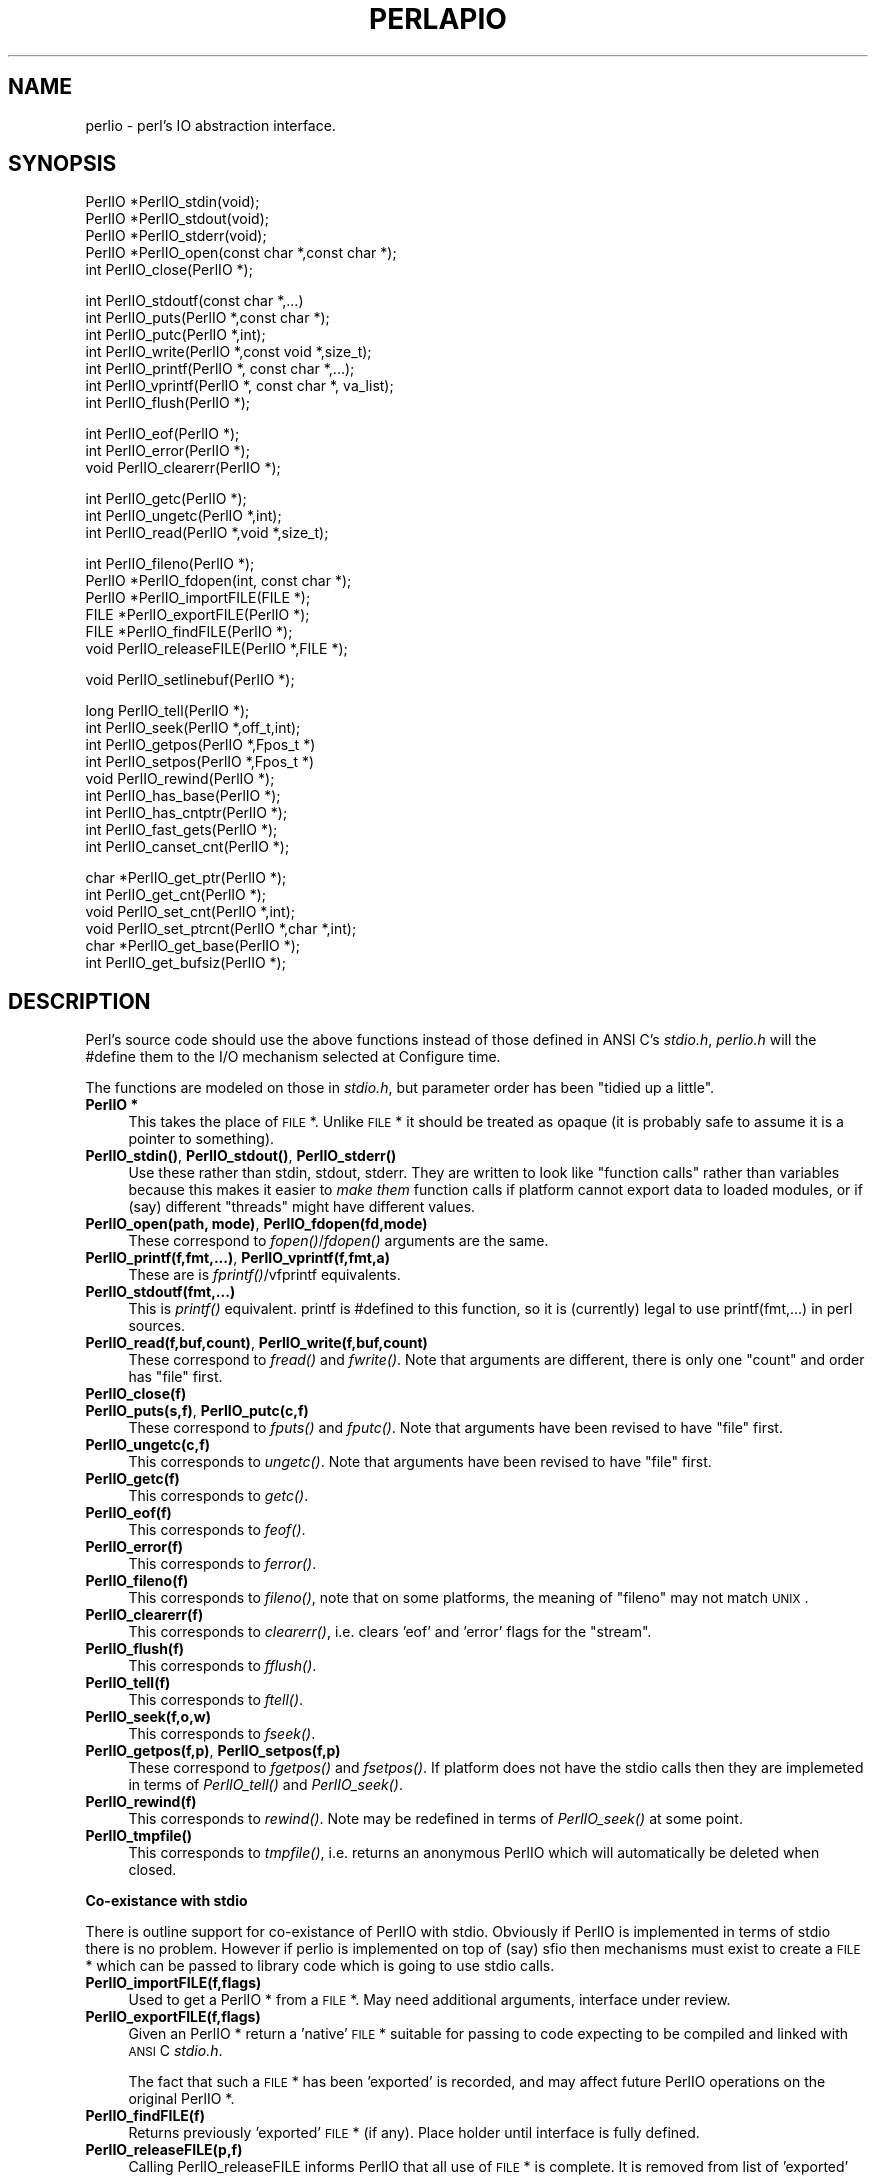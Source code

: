 .rn '' }`
''' $RCSfile$$Revision$$Date$
'''
''' $Log$
'''
.de Sh
.br
.if t .Sp
.ne 5
.PP
\fB\\$1\fR
.PP
..
.de Sp
.if t .sp .5v
.if n .sp
..
.de Ip
.br
.ie \\n(.$>=3 .ne \\$3
.el .ne 3
.IP "\\$1" \\$2
..
.de Vb
.ft CW
.nf
.ne \\$1
..
.de Ve
.ft R

.fi
..
'''
'''
'''     Set up \*(-- to give an unbreakable dash;
'''     string Tr holds user defined translation string.
'''     Bell System Logo is used as a dummy character.
'''
.tr \(*W-|\(bv\*(Tr
.ie n \{\
.ds -- \(*W-
.ds PI pi
.if (\n(.H=4u)&(1m=24u) .ds -- \(*W\h'-12u'\(*W\h'-12u'-\" diablo 10 pitch
.if (\n(.H=4u)&(1m=20u) .ds -- \(*W\h'-12u'\(*W\h'-8u'-\" diablo 12 pitch
.ds L" ""
.ds R" ""
.ds L' '
.ds R' '
'br\}
.el\{\
.ds -- \(em\|
.tr \*(Tr
.ds L" ``
.ds R" ''
.ds L' `
.ds R' '
.ds PI \(*p
'br\}
.\"	If the F register is turned on, we'll generate
.\"	index entries out stderr for the following things:
.\"		TH	Title 
.\"		SH	Header
.\"		Sh	Subsection 
.\"		Ip	Item
.\"		X<>	Xref  (embedded
.\"	Of course, you have to process the output yourself
.\"	in some meaninful fashion.
.if \nF \{
.de IX
.tm Index:\\$1\t\\n%\t"\\$2"
..
.nr % 0
.rr F
.\}
.TH PERLAPIO 1 "perl 5.003, patch 05" "25/Aug/96" "Perl Programmers Reference Guide"
.IX Title "PERLAPIO 1"
.UC
.IX Name "perlio - perl's IO abstraction interface."
.if n .hy 0
.if n .na
.ds C+ C\v'-.1v'\h'-1p'\s-2+\h'-1p'+\s0\v'.1v'\h'-1p'
.de CQ          \" put $1 in typewriter font
.ft CW
'if n "\c
'if t \\&\\$1\c
'if n \\&\\$1\c
'if n \&"
\\&\\$2 \\$3 \\$4 \\$5 \\$6 \\$7
'.ft R
..
.\" @(#)ms.acc 1.5 88/02/08 SMI; from UCB 4.2
.	\" AM - accent mark definitions
.bd B 3
.	\" fudge factors for nroff and troff
.if n \{\
.	ds #H 0
.	ds #V .8m
.	ds #F .3m
.	ds #[ \f1
.	ds #] \fP
.\}
.if t \{\
.	ds #H ((1u-(\\\\n(.fu%2u))*.13m)
.	ds #V .6m
.	ds #F 0
.	ds #[ \&
.	ds #] \&
.\}
.	\" simple accents for nroff and troff
.if n \{\
.	ds ' \&
.	ds ` \&
.	ds ^ \&
.	ds , \&
.	ds ~ ~
.	ds ? ?
.	ds ! !
.	ds /
.	ds q
.\}
.if t \{\
.	ds ' \\k:\h'-(\\n(.wu*8/10-\*(#H)'\'\h"|\\n:u"
.	ds ` \\k:\h'-(\\n(.wu*8/10-\*(#H)'\`\h'|\\n:u'
.	ds ^ \\k:\h'-(\\n(.wu*10/11-\*(#H)'^\h'|\\n:u'
.	ds , \\k:\h'-(\\n(.wu*8/10)',\h'|\\n:u'
.	ds ~ \\k:\h'-(\\n(.wu-\*(#H-.1m)'~\h'|\\n:u'
.	ds ? \s-2c\h'-\w'c'u*7/10'\u\h'\*(#H'\zi\d\s+2\h'\w'c'u*8/10'
.	ds ! \s-2\(or\s+2\h'-\w'\(or'u'\v'-.8m'.\v'.8m'
.	ds / \\k:\h'-(\\n(.wu*8/10-\*(#H)'\z\(sl\h'|\\n:u'
.	ds q o\h'-\w'o'u*8/10'\s-4\v'.4m'\z\(*i\v'-.4m'\s+4\h'\w'o'u*8/10'
.\}
.	\" troff and (daisy-wheel) nroff accents
.ds : \\k:\h'-(\\n(.wu*8/10-\*(#H+.1m+\*(#F)'\v'-\*(#V'\z.\h'.2m+\*(#F'.\h'|\\n:u'\v'\*(#V'
.ds 8 \h'\*(#H'\(*b\h'-\*(#H'
.ds v \\k:\h'-(\\n(.wu*9/10-\*(#H)'\v'-\*(#V'\*(#[\s-4v\s0\v'\*(#V'\h'|\\n:u'\*(#]
.ds _ \\k:\h'-(\\n(.wu*9/10-\*(#H+(\*(#F*2/3))'\v'-.4m'\z\(hy\v'.4m'\h'|\\n:u'
.ds . \\k:\h'-(\\n(.wu*8/10)'\v'\*(#V*4/10'\z.\v'-\*(#V*4/10'\h'|\\n:u'
.ds 3 \*(#[\v'.2m'\s-2\&3\s0\v'-.2m'\*(#]
.ds o \\k:\h'-(\\n(.wu+\w'\(de'u-\*(#H)/2u'\v'-.3n'\*(#[\z\(de\v'.3n'\h'|\\n:u'\*(#]
.ds d- \h'\*(#H'\(pd\h'-\w'~'u'\v'-.25m'\f2\(hy\fP\v'.25m'\h'-\*(#H'
.ds D- D\\k:\h'-\w'D'u'\v'-.11m'\z\(hy\v'.11m'\h'|\\n:u'
.ds th \*(#[\v'.3m'\s+1I\s-1\v'-.3m'\h'-(\w'I'u*2/3)'\s-1o\s+1\*(#]
.ds Th \*(#[\s+2I\s-2\h'-\w'I'u*3/5'\v'-.3m'o\v'.3m'\*(#]
.ds ae a\h'-(\w'a'u*4/10)'e
.ds Ae A\h'-(\w'A'u*4/10)'E
.ds oe o\h'-(\w'o'u*4/10)'e
.ds Oe O\h'-(\w'O'u*4/10)'E
.	\" corrections for vroff
.if v .ds ~ \\k:\h'-(\\n(.wu*9/10-\*(#H)'\s-2\u~\d\s+2\h'|\\n:u'
.if v .ds ^ \\k:\h'-(\\n(.wu*10/11-\*(#H)'\v'-.4m'^\v'.4m'\h'|\\n:u'
.	\" for low resolution devices (crt and lpr)
.if \n(.H>23 .if \n(.V>19 \
\{\
.	ds : e
.	ds 8 ss
.	ds v \h'-1'\o'\(aa\(ga'
.	ds _ \h'-1'^
.	ds . \h'-1'.
.	ds 3 3
.	ds o a
.	ds d- d\h'-1'\(ga
.	ds D- D\h'-1'\(hy
.	ds th \o'bp'
.	ds Th \o'LP'
.	ds ae ae
.	ds Ae AE
.	ds oe oe
.	ds Oe OE
.\}
.rm #[ #] #H #V #F C
.SH "NAME"
.IX Header "NAME"
perlio \- perl's IO abstraction interface.
.SH "SYNOPSIS"
.IX Header "SYNOPSIS"
.PP
.Vb 6
\&    PerlIO *PerlIO_stdin(void);
\&    PerlIO *PerlIO_stdout(void);
\&    PerlIO *PerlIO_stderr(void);
\&    
\&    PerlIO *PerlIO_open(const char *,const char *);
\&    int     PerlIO_close(PerlIO *);
.Ve
.Vb 7
\&    int     PerlIO_stdoutf(const char *,...)
\&    int     PerlIO_puts(PerlIO *,const char *);
\&    int     PerlIO_putc(PerlIO *,int);
\&    int     PerlIO_write(PerlIO *,const void *,size_t); 
\&    int     PerlIO_printf(PerlIO *, const char *,...);
\&    int     PerlIO_vprintf(PerlIO *, const char *, va_list); 
\&    int     PerlIO_flush(PerlIO *);
.Ve
.Vb 3
\&    int     PerlIO_eof(PerlIO *);
\&    int     PerlIO_error(PerlIO *);
\&    void    PerlIO_clearerr(PerlIO *);
.Ve
.Vb 3
\&    int     PerlIO_getc(PerlIO *);
\&    int     PerlIO_ungetc(PerlIO *,int);
\&    int     PerlIO_read(PerlIO *,void *,size_t); 
.Ve
.Vb 6
\&    int     PerlIO_fileno(PerlIO *);
\&    PerlIO *PerlIO_fdopen(int, const char *);
\&    PerlIO *PerlIO_importFILE(FILE *);
\&    FILE   *PerlIO_exportFILE(PerlIO *);
\&    FILE   *PerlIO_findFILE(PerlIO *);
\&    void    PerlIO_releaseFILE(PerlIO *,FILE *);
.Ve
.Vb 1
\&    void    PerlIO_setlinebuf(PerlIO *); 
.Ve
.Vb 10
\&    long    PerlIO_tell(PerlIO *);
\&    int     PerlIO_seek(PerlIO *,off_t,int);
\&    int     PerlIO_getpos(PerlIO *,Fpos_t *) 
\&    int     PerlIO_setpos(PerlIO *,Fpos_t *) 
\&    void    PerlIO_rewind(PerlIO *);
\&     
\&    int     PerlIO_has_base(PerlIO *); 
\&    int     PerlIO_has_cntptr(PerlIO *); 
\&    int     PerlIO_fast_gets(PerlIO *); 
\&    int     PerlIO_canset_cnt(PerlIO *); 
.Ve
.Vb 6
\&    char   *PerlIO_get_ptr(PerlIO *); 
\&    int     PerlIO_get_cnt(PerlIO *); 
\&    void    PerlIO_set_cnt(PerlIO *,int); 
\&    void    PerlIO_set_ptrcnt(PerlIO *,char *,int); 
\&    char   *PerlIO_get_base(PerlIO *); 
\&    int     PerlIO_get_bufsiz(PerlIO *); 
.Ve
.SH "DESCRIPTION"
.IX Header "DESCRIPTION"
Perl's source code should use the above functions instead of those
defined in ANSI C's \fIstdio.h\fR,  \fIperlio.h\fR will the \f(CW#define\fR them to 
the I/O mechanism selected at Configure time.
.PP
The functions are modeled on those in \fIstdio.h\fR, but parameter order
has been \*(L"tidied up a little\*(R".
.Ip "\fBPerlIO *\fR" 4
.IX Item "\fBPerlIO *\fR"
This takes the place of \s-1FILE\s0 *. Unlike \s-1FILE\s0 * it should be treated as 
opaque (it is probably safe to assume it is a pointer to something).
.Ip "\fBPerlIO_stdin()\fR, \fBPerlIO_stdout()\fR, \fBPerlIO_stderr()\fR" 4
.IX Item "\fBPerlIO_stdin()\fR, \fBPerlIO_stdout()\fR, \fBPerlIO_stderr()\fR"
Use these rather than \f(CWstdin\fR, \f(CWstdout\fR, \f(CWstderr\fR. They are written
to look like \*(L"function calls\*(R" rather than variables because this makes
it easier to \fImake them\fR function calls if platform cannot export data 
to loaded modules, or if (say) different \*(L"threads\*(R" might have different 
values.
.Ip "\fBPerlIO_open(path, mode)\fR, \fBPerlIO_fdopen(fd,mode)\fR" 4
.IX Item "\fBPerlIO_open(path, mode)\fR, \fBPerlIO_fdopen(fd,mode)\fR"
These correspond to \fIfopen()\fR/\fIfdopen()\fR arguments are the same.
.Ip "\fBPerlIO_printf(f,fmt,...)\fR, \fBPerlIO_vprintf(f,fmt,a)\fR" 4
.IX Item "\fBPerlIO_printf(f,fmt,...)\fR, \fBPerlIO_vprintf(f,fmt,a)\fR"
These are is \fIfprintf()\fR/vfprintf equivalents.
.Ip "\fBPerlIO_stdoutf(fmt,...)\fR" 4
.IX Item "\fBPerlIO_stdoutf(fmt,...)\fR"
This is \fIprintf()\fR equivalent. printf is #defined to this function,
so it is (currently) legal to use \f(CWprintf(fmt,...)\fR in perl sources.
.Ip "\fBPerlIO_read(f,buf,count)\fR, \fBPerlIO_write(f,buf,count)\fR" 4
.IX Item "\fBPerlIO_read(f,buf,count)\fR, \fBPerlIO_write(f,buf,count)\fR"
These correspond to \fIfread()\fR and \fIfwrite()\fR. Note that arguments 
are different, there is only one \*(L"count\*(R" and order has
\*(L"file\*(R" first.
.Ip "\fBPerlIO_close(f)\fR" 4
.IX Item "\fBPerlIO_close(f)\fR"
.Ip "\fBPerlIO_puts(s,f)\fR, \fBPerlIO_putc(c,f)\fR" 4
.IX Item "\fBPerlIO_puts(s,f)\fR, \fBPerlIO_putc(c,f)\fR"
These correspond to \fIfputs()\fR and \fIfputc()\fR. 
Note that arguments have been revised to have \*(L"file\*(R" first.
.Ip "\fBPerlIO_ungetc(c,f)\fR" 4
.IX Item "\fBPerlIO_ungetc(c,f)\fR"
This corresponds to \fIungetc()\fR.
Note that arguments have been revised to have \*(L"file\*(R" first.
.Ip "\fBPerlIO_getc(f)\fR" 4
.IX Item "\fBPerlIO_getc(f)\fR"
This corresponds to \fIgetc()\fR.
.Ip "\fBPerlIO_eof(f)\fR" 4
.IX Item "\fBPerlIO_eof(f)\fR"
This corresponds to \fIfeof()\fR.
.Ip "\fBPerlIO_error(f)\fR" 4
.IX Item "\fBPerlIO_error(f)\fR"
This corresponds to \fIferror()\fR.
.Ip "\fBPerlIO_fileno(f)\fR" 4
.IX Item "\fBPerlIO_fileno(f)\fR"
This corresponds to \fIfileno()\fR, note that on some platforms, 
the meaning of \*(L"fileno\*(R" may not match \s-1UNIX\s0.
.Ip "\fBPerlIO_clearerr(f)\fR" 4
.IX Item "\fBPerlIO_clearerr(f)\fR"
This corresponds to \fIclearerr()\fR, i.e. clears \*(L'eof\*(R' and \*(L'error\*(R'
flags for the \*(L"stream\*(R".
.Ip "\fBPerlIO_flush(f)\fR" 4
.IX Item "\fBPerlIO_flush(f)\fR"
This corresponds to \fIfflush()\fR.
.Ip "\fBPerlIO_tell(f)\fR" 4
.IX Item "\fBPerlIO_tell(f)\fR"
This corresponds to \fIftell()\fR.
.Ip "\fBPerlIO_seek(f,o,w)\fR" 4
.IX Item "\fBPerlIO_seek(f,o,w)\fR"
This corresponds to \fIfseek()\fR.
.Ip "\fBPerlIO_getpos(f,p)\fR, \fBPerlIO_setpos(f,p)\fR" 4
.IX Item "\fBPerlIO_getpos(f,p)\fR, \fBPerlIO_setpos(f,p)\fR"
These correspond to \fIfgetpos()\fR and \fIfsetpos()\fR. If platform does not 
have the stdio calls then they are implemeted in terms of \fIPerlIO_tell()\fR
and \fIPerlIO_seek()\fR.
.Ip "\fBPerlIO_rewind(f)\fR" 4
.IX Item "\fBPerlIO_rewind(f)\fR"
This corresponds to \fIrewind()\fR. Note may be redefined
in terms of \fIPerlIO_seek()\fR at some point.
.Ip "\fBPerlIO_tmpfile()\fR" 4
.IX Item "\fBPerlIO_tmpfile()\fR"
This corresponds to \fItmpfile()\fR, i.e. returns an anonymous
PerlIO which will automatically be deleted when closed.
.Sh "Co-existance with stdio"
.IX Subsection "Co-existance with stdio"
There is outline support for co-existance of PerlIO with stdio.
Obviously if PerlIO is implemented in terms of stdio there is 
no problem. However if perlio is implemented on top of (say) sfio
then mechanisms must exist to create a \s-1FILE\s0 * which can be passed 
to library code which is going to use stdio calls.
.Ip "\fBPerlIO_importFILE(f,flags)\fR" 4
.IX Item "\fBPerlIO_importFILE(f,flags)\fR"
Used to get a PerlIO * from a \s-1FILE\s0 *.
May need additional arguments, interface under review.
.Ip "\fBPerlIO_exportFILE(f,flags)\fR" 4
.IX Item "\fBPerlIO_exportFILE(f,flags)\fR"
Given an PerlIO * return a \*(L'native\*(R' \s-1FILE\s0 * suitable for
passing to code expecting to be compiled and linked with 
\s-1ANSI\s0 C \fIstdio.h\fR.
.Sp
The fact that such a \s-1FILE\s0 * has been \*(L'exported\*(R' is recorded,
and may affect future PerlIO operations on the original 
PerlIO *. 
.Ip "\fBPerlIO_findFILE(f)\fR" 4
.IX Item "\fBPerlIO_findFILE(f)\fR"
Returns previously \*(L'exported\*(R' \s-1FILE\s0 * (if any).
Place holder until interface is fully defined.
.Ip "\fBPerlIO_releaseFILE(p,f)\fR" 4
.IX Item "\fBPerlIO_releaseFILE(p,f)\fR"
Calling PerlIO_releaseFILE informs PerlIO that all use
of \s-1FILE\s0 * is complete. It is removed from list of \*(L'exported\*(R'
\s-1FILE\s0 *s, and associated PerlIO * should revert to original 
behaviour.
.Ip "\fBPerlIO_setlinebuf(f)\fR" 4
.IX Item "\fBPerlIO_setlinebuf(f)\fR"
This corresponds to \fIsetlinebuf()\fR. Use is deprecated pending
further discussion. (Perl core \fIonly\fR uses it when \*(L"dumping\*(R"
is has nothing to do with $| auto-flush.)
.PP
In addition to user \s-1API\s0 above there is an \*(L"implementation\*(R" interface
which allows perl to get at internals of PerlIO.
The following calls correspond to the various FILE_xxx macros determined
by Configure. This section is really only of interest to those
concerned with detailed perl-core behaviour or implementing a
PerlIO mapping.
.Ip "\fBPerlIO_has_cntptr(f)\fR" 4
.IX Item "\fBPerlIO_has_cntptr(f)\fR"
Implementation can return pointer to current position in the \*(L"buffer\*(R" and
a count of bytes available in the buffer.
.Ip "\fBPerlIO_get_ptr(f)\fR" 4
.IX Item "\fBPerlIO_get_ptr(f)\fR"
Return pointer to next readable byte in buffer.
.Ip "\fBPerlIO_get_cnt(f)\fR" 4
.IX Item "\fBPerlIO_get_cnt(f)\fR"
Return count of readable bytes in the buffer.
.Ip "\fBPerlIO_canset_cnt(f)\fR" 4
.IX Item "\fBPerlIO_canset_cnt(f)\fR"
Implementation can adjust its idea of number of 
bytes in the buffer.
.Ip "\fBPerlIO_fast_gets(f)\fR" 4
.IX Item "\fBPerlIO_fast_gets(f)\fR"
Implementation has all the interfaces required to 
allow perls fast code to handle <\s-1FILE\s0> mechanism.
.Sp
.Vb 3
\&  PerlIO_fast_gets(f) = PerlIO_has_cntptr(f) && \e 
\&                        PerlIO_canset_cnt(f) && \e
\&                        `Can set pointer into buffer'
.Ve
.Ip "\fBPerlIO_set_ptrcnt(f,p,c)\fR" 4
.IX Item "\fBPerlIO_set_ptrcnt(f,p,c)\fR"
Set pointer into buffer, and a count of bytes still in the 
buffer. Should only be used to set
pointer to within range implied by previous calls
to \f(CWPerlIO_get_ptr\fR and \f(CWPerlIO_get_cnt\fR.
.Ip "\fBPerlIO_set_cnt(f,c)\fR" 4
.IX Item "\fBPerlIO_set_cnt(f,c)\fR"
Obscure \- set count of bytes in the buffer. Deprecated.
Currently only used in doio.c to force count < \-1 to \-1.
Perhaps should be PerlIO_set_empty or similar.
This call may actually do nothing if \*(L"count\*(R" is deduced from pointer
and a \*(L"limit\*(R". 
.Ip "\fBPerlIO_has_base(f)\fR" 4
.IX Item "\fBPerlIO_has_base(f)\fR"
Implementation has a buffer, and can return pointer
to whole buffer and its size. Used by perl for \fB\-T\fR / \fB\-B\fR tests.
Other uses would be very obscure...
.Ip "\fBPerlIO_get_base(f)\fR" 4
.IX Item "\fBPerlIO_get_base(f)\fR"
Return \fIstart\fR of buffer.
.Ip "\fBPerlIO_get_bufsiz(f)\fR" 4
.IX Item "\fBPerlIO_get_bufsiz(f)\fR"
Return \fItotal size\fR of buffer.

.rn }` ''
